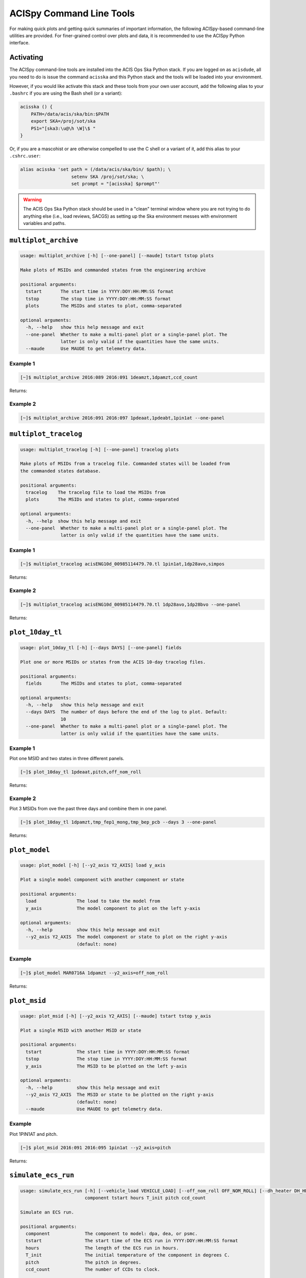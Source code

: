 .. acispy_tasks documentation master file, created by
   sphinx-quickstart on Wed Jul 29 15:06:17 2020.
   You can adapt this file completely to your liking, but it should at least
   contain the root `toctree` directive.

ACISpy Command Line Tools
=========================

For making quick plots and getting quick summaries of important information, the 
following ACISpy-based command-line utilities are provided. For finer-grained 
control over plots and data, it is recommended to use the ACISpy Python interface.

Activating
----------

The ACISpy command-line tools are installed into the ACIS Ops Ska Python stack. 
If you are logged on as ``acisdude``, all you need to do is issue the 
command ``acisska`` and this Python stack and the tools will be loaded into 
your environment. 

However, if you would like activate this stack and these tools from your own user
account, add the following alias to your ``.bashrc`` if you are using the Bash
shell (or a variant):

.. code-block:: bash

    acisska () {
        PATH=/data/acis/ska/bin:$PATH
        export SKA=/proj/sot/ska
        PS1="[ska3:\u@\h \W]\$ "
    }

Or, if you are a mascohist or are otherwise compelled to use the C shell or a 
variant of it, add this alias to your ``.cshrc.user``:

.. code-block:: bash

    alias acisska 'set path = (/data/acis/ska/bin/ $path); \
	               setenv SKA /proj/sot/ska; \
	               set prompt = "[acisska] $prompt"'

.. warning::

    The ACIS Ops Ska Python stack should be used in a "clean" terminal window 
    where you are not trying to do anything else (i.e., load reviews, SACGS) 
    as setting up the Ska environment messes with environment variables and paths. 

``multiplot_archive``
---------------------

.. code-block:: text

    usage: multiplot_archive [-h] [--one-panel] [--maude] tstart tstop plots
    
    Make plots of MSIDs and commanded states from the engineering archive
    
    positional arguments:
      tstart       The start time in YYYY:DOY:HH:MM:SS format
      tstop        The stop time in YYYY:DOY:HH:MM:SS format
      plots        The MSIDs and states to plot, comma-separated
    
    optional arguments:
      -h, --help   show this help message and exit
      --one-panel  Whether to make a multi-panel plot or a single-panel plot. The
                   latter is only valid if the quantities have the same units.
      --maude      Use MAUDE to get telemetry data.

Example 1
+++++++++

.. code-block:: bash

    [~]$ multiplot_archive 2016:089 2016:091 1deamzt,1dpamzt,ccd_count
    
Returns:

.. image:: _images/multiplot_archive.png

Example 2
+++++++++

.. code-block:: bash

    [~]$ multiplot_archive 2016:091 2016:097 1pdeaat,1pdeabt,1pin1at --one-panel

.. image:: _images/one_panel_multi_archive.png

``multiplot_tracelog``
----------------------

.. code-block:: text

    usage: multiplot_tracelog [-h] [--one-panel] tracelog plots
    
    Make plots of MSIDs from a tracelog file. Commanded states will be loaded from
    the commanded states database.
    
    positional arguments:
      tracelog    The tracelog file to load the MSIDs from
      plots       The MSIDs and states to plot, comma-separated
    
    optional arguments:
      -h, --help  show this help message and exit
      --one-panel  Whether to make a multi-panel plot or a single-panel plot. The
                   latter is only valid if the quantities have the same units.

Example 1
+++++++++

.. code-block:: bash
    
    [~]$ multiplot_tracelog acisENG10d_00985114479.70.tl 1pin1at,1dp28avo,simpos
    
Returns:

.. image:: _images/multiplot_tracelog.png

Example 2
+++++++++

.. code-block:: bash
    
    [~]$ multiplot_tracelog acisENG10d_00985114479.70.tl 1dp28avo,1dp28bvo --one-panel
    
Returns:

.. image:: _images/one_panel_multi_tracelog.png

``plot_10day_tl``
-----------------

.. code-block:: text

    usage: plot_10day_tl [-h] [--days DAYS] [--one-panel] fields

    Plot one or more MSIDs or states from the ACIS 10-day tracelog files.

    positional arguments:
      fields       The MSIDs and states to plot, comma-separated

    optional arguments:
      -h, --help   show this help message and exit
      --days DAYS  The number of days before the end of the log to plot. Default:
                   10
      --one-panel  Whether to make a multi-panel plot or a single-panel plot. The
                   latter is only valid if the quantities have the same units.

Example 1
+++++++++

Plot one MSID and two states in three different panels.

.. code-block:: bash

    [~]$ plot_10day_tl 1pdeaat,pitch,off_nom_roll

Returns:

.. image:: _images/plot_10day_ex1.png

Example 2
+++++++++

Plot 3 MSIDs from ove the past three days and combine them in one panel.

.. code-block:: bash

    [~]$ plot_10day_tl 1dpamzt,tmp_fep1_mong,tmp_bep_pcb --days 3 --one-panel

Returns:

.. image:: _images/plot_10day_ex2.png

``plot_model``
--------------

.. code-block:: text

    usage: plot_model [-h] [--y2_axis Y2_AXIS] load y_axis
    
    Plot a single model component with another component or state
    
    positional arguments:
      load               The load to take the model from
      y_axis             The model component to plot on the left y-axis
    
    optional arguments:
      -h, --help         show this help message and exit
      --y2_axis Y2_AXIS  The model component or state to plot on the right y-axis
                         (default: none)

Example
+++++++

.. code-block:: bash

    [~]$ plot_model MAR0716A 1dpamzt --y2_axis=off_nom_roll
    
Returns:

.. image:: _images/plot_model.png

``plot_msid``
-------------

.. code-block:: text

    usage: plot_msid [-h] [--y2_axis Y2_AXIS] [--maude] tstart tstop y_axis
    
    Plot a single MSID with another MSID or state
    
    positional arguments:
      tstart             The start time in YYYY:DOY:HH:MM:SS format
      tstop              The stop time in YYYY:DOY:HH:MM:SS format
      y_axis             The MSID to be plotted on the left y-axis
    
    optional arguments:
      -h, --help         show this help message and exit
      --y2_axis Y2_AXIS  The MSID or state to be plotted on the right y-axis
                         (default: none)
      --maude            Use MAUDE to get telemetry data.


Example
+++++++

Plot 1PIN1AT and pitch. 

.. code-block:: bash

    [~]$ plot_msid 2016:091 2016:095 1pin1at --y2_axis=pitch

Returns:

.. image:: _images/plot_msid.png

``simulate_ecs_run``
--------------------

.. code-block:: text

   usage: simulate_ecs_run [-h] [--vehicle_load VEHICLE_LOAD] [--off_nom_roll OFF_NOM_ROLL] [--dh_heater DH_HEATER]
                           component tstart hours T_init pitch ccd_count
   
   Simulate an ECS run.
   
   positional arguments:
     component             The component to model: dpa, dea, or psmc.
     tstart                The start time of the ECS run in YYYY:DOY:HH:MM:SS format
     hours                 The length of the ECS run in hours.
     T_init                The initial temperature of the component in degrees C.
     pitch                 The pitch in degrees.
     ccd_count             The number of CCDs to clock.
   
   optional arguments:
     -h, --help            show this help message and exit
     --vehicle_load VEHICLE_LOAD
                           The vehicle load which is running. Default: None, meaning no vehicle load. If this parameter is set, the
                           input values of pitch and off-nominal roll will be ignored and the values from the vehicle load will be used.
     --off_nom_roll OFF_NOM_ROLL
                           The off-nominal roll. Default: 0.0
     --dh_heater DH_HEATER
                           Is the DH heater on (1) or off (0)? Default: 0/off.
Example 1
+++++++++

To run the 1DPAMZT model with the following conditions:

* Start time: 2015:100:12:45:30
* Length of ECS run: 24 hours
* Initial temperature: 10.0 degrees C
* Pitch: 150 degrees
* CCD count: 6
* Off-nominal roll: 12.0 degrees

.. code-block:: bash

    [~]$ simulate_ecs_run dpa 2015:100:12:45:30 24 10.0 150. 6 --off_nom_roll 12.0

Returns:

.. code-block:: text

    acispy: [INFO     ] 2021-09-07 13:47:29,088 Using model for dpa from chandra_models version = 3.35.2
    acispy: [INFO     ] 2021-09-07 13:47:29,423 Run Parameters
    acispy: [INFO     ] 2021-09-07 13:47:29,423 --------------
    acispy: [INFO     ] 2021-09-07 13:47:29,423 Start Datestring: 2015:100:12:45:30.000
    acispy: [INFO     ] 2021-09-07 13:47:29,423 Length of state in hours: 24.0
    acispy: [INFO     ] 2021-09-07 13:47:29,423 Stop Datestring: 2015:102:04:55:48.000
    acispy: [INFO     ] 2021-09-07 13:47:29,423 Initial Temperature: 10.0 degrees C
    acispy: [INFO     ] 2021-09-07 13:47:29,423 CCD/FEP Count: 6
    acispy: [INFO     ] 2021-09-07 13:47:29,424 Pitch: 150.0
    acispy: [INFO     ] 2021-09-07 13:47:29,424 Off-nominal Roll: 12.0
    acispy: [INFO     ] 2021-09-07 13:47:29,424 Detector Housing Heater: OFF
    acispy: [INFO     ] 2021-09-07 13:47:29,424 Model Result
    acispy: [INFO     ] 2021-09-07 13:47:29,425 ------------
    acispy: [INFO     ] 2021-09-07 13:47:29,425 The limit of 37.5 degrees C will be reached at 2015:100:19:17:44.816, after 23.53481599998474 ksec.
    acispy: [INFO     ] 2021-09-07 13:47:29,426 The limit is reached before the end of the observation.
    acispy: [WARNING  ] 2021-09-07 13:47:29,426 This observation is NOT safe from a thermal perspective.
    acispy: [INFO     ] 2021-09-07 13:47:30,134 Image of the model run has been written to ecs_run_dpa_6chip_2015:100:12:45:30.png.

.. image:: _images/ecs_run.png

Example 2
+++++++++

To run the 1DEAMZT model with the following conditions:

* Start time: 2017:069:15:40:00
* Length of ECS run: 24 hours
* Initial temperature: 7.5 degrees C
* Pitch: 150 degrees
* CCD count: 4
* Off-nominal roll: 0.0 degrees

.. code-block:: bash

    [~]$ simulate_ecs_run dea 2017:069:15:40:00 24 7.5 150. 4 --off_nom_roll 0.0

Returns:

.. code-block:: text

    acispy: [INFO     ] 2021-09-07 13:48:01,352 Using model for dea from chandra_models version = 3.35.2
    acispy: [INFO     ] 2021-09-07 13:48:01,632 Run Parameters
    acispy: [INFO     ] 2021-09-07 13:48:01,633 --------------
    acispy: [INFO     ] 2021-09-07 13:48:01,633 Start Datestring: 2017:069:15:40:00.000
    acispy: [INFO     ] 2021-09-07 13:48:01,633 Length of state in hours: 24.0
    acispy: [INFO     ] 2021-09-07 13:48:01,633 Stop Datestring: 2017:071:07:50:18.000
    acispy: [INFO     ] 2021-09-07 13:48:01,633 Initial Temperature: 7.5 degrees C
    acispy: [INFO     ] 2021-09-07 13:48:01,633 CCD/FEP Count: 4
    acispy: [INFO     ] 2021-09-07 13:48:01,633 Pitch: 150.0
    acispy: [INFO     ] 2021-09-07 13:48:01,633 Off-nominal Roll: 0.0
    acispy: [INFO     ] 2021-09-07 13:48:01,633 Detector Housing Heater: OFF
    acispy: [INFO     ] 2021-09-07 13:48:01,634 Model Result
    acispy: [INFO     ] 2021-09-07 13:48:01,635 ------------
    acispy: [INFO     ] 2021-09-07 13:48:01,635 The limit of 36.5 degrees C is never reached. 
    acispy: [INFO     ] 2021-09-07 13:48:01,635 This observation is safe from a thermal perspective.
    acispy: [INFO     ] 2021-09-07 13:48:02,529 Image of the model run has been written to ecs_run_dea_4chip_2017:069:15:40:00.png.

.. image:: _images/ecs_run2.png

Example 3
+++++++++

This example assumes that the vehicle loads are still running, which means
that the input values of the pitch and the off-nominal roll are ignored in 
favor of 

To run the 1DPAMZT model with the following conditions:

* Start time: 2017:256:03:20:00 
* Length of ECS run: 24 hours
* Initial temperature: 10.0 degrees C
* Pitch: 0 degrees (the value doesn't matter)
* CCD count: 6
* Vehicle load: SEP0917C

.. code-block:: bash

    [~]$ simulate_ecs_run dpa 2017:256:03:20:00 24 10.0 0.0 6 --vehicle_load SEP0917C

Returns:

.. code-block:: text

    acispy: [INFO     ] 2021-09-07 13:50:44,322 Modeling a 6-chip state concurrent with the SEP0917C vehicle loads.
    acispy: [INFO     ] 2021-09-07 13:50:46,713 Using model for dpa from chandra_models version = 3.35.2
    acispy: [INFO     ] 2021-09-07 13:50:46,958 Run Parameters
    acispy: [INFO     ] 2021-09-07 13:50:46,959 --------------
    acispy: [INFO     ] 2021-09-07 13:50:46,959 Start Datestring: 2017:256:03:20:00.000
    acispy: [INFO     ] 2021-09-07 13:50:46,959 Length of state in hours: 24.0
    acispy: [INFO     ] 2021-09-07 13:50:46,959 Stop Datestring: 2017:257:19:30:18.000
    acispy: [INFO     ] 2021-09-07 13:50:46,959 Initial Temperature: 10.0 degrees C
    acispy: [INFO     ] 2021-09-07 13:50:46,959 CCD/FEP Count: 6
    acispy: [INFO     ] 2021-09-07 13:50:46,959 Detector Housing Heater: OFF
    acispy: [INFO     ] 2021-09-07 13:50:46,960 Model Result
    acispy: [INFO     ] 2021-09-07 13:50:46,960 ------------
    acispy: [INFO     ] 2021-09-07 13:50:46,961 The limit of 37.5 degrees C will be reached at 2017:256:11:34:14.816, after 29.65481599998474 ksec.
    acispy: [INFO     ] 2021-09-07 13:50:46,961 The limit is reached before the end of the observation.
    acispy: [WARNING  ] 2021-09-07 13:50:46,961 This observation is NOT safe from a thermal perspective.
    acispy: [INFO     ] 2021-09-07 13:50:47,707 Image of the model run has been written to ecs_run_dpa_6chip_2017:256:03:20:00.png.

.. image:: _images/ecs_run3.png

``phase_scatter_plot``
----------------------

.. code-block:: text

    usage: phase_scatter_plot [-h] [--c_field C_FIELD] [--cmap CMAP] [--maude]
                              tstart tstop x_field y_field
    
    Make a phase scatter plot of one MSID or state versus another within a certain
    time frame.
    
    positional arguments:
      tstart             The start time in YYYY:DOY:HH:MM:SS format
      tstop              The stop time in YYYY:DOY:HH:MM:SS format
      x_field            The MSID or state to plot on the x-axis
      y_field            The MSID or state to plot on the y-axis
    
    optional arguments:
      -h, --help         show this help message and exit
      --c_field C_FIELD  The MSID or state to plot using colors
      --cmap CMAP        The colormap to use if plotting colors
      --maude            Use MAUDE to get telemetry data.

Example 1
+++++++++

.. code-block:: bash

    [~]$ phase_scatter_plot 2017:100 2017:200 1deamzt 1dpamzt

Returns:

.. image:: _images/phase_scatter_plot1.png

Example 2
+++++++++

.. code-block:: bash

    [~]$ phase_scatter_plot 2017:100 2017:200 1deamzt 1dpamzt --c_field ccd_count --cmap=jet

Returns:

.. image:: _images/phase_scatter_plot2.png

``phase_histogram_plot``
------------------------

.. code-block:: text

    usage: phase_histogram_plot [-h] [--scale SCALE] [--cmap CMAP] [--maude]
                                tstart tstop x_field y_field x_bins y_bins
    
    Make a phase plot of one MSID or state versus another within a certain time
    frame.
    
    positional arguments:
      tstart         The start time in YYYY:DOY:HH:MM:SS format
      tstop          The stop time in YYYY:DOY:HH:MM:SS format
      x_field        The MSID or state to plot on the x-axis
      y_field        The MSID or state to plot on the y-axis
      x_bins         The number of bins on the x-axis
      y_bins         The number of bins on the y-axis
    
    optional arguments:
      -h, --help     show this help message and exit
      --scale SCALE  Use linear or log scaling for the histogram, default 'linear'
      --cmap CMAP    The colormap for the histogram, default 'hot'
      --maude        Use MAUDE to get telemetry data.

Example
+++++++

.. code-block:: bash

    [~]$ phase_histogram_plot 2017:100 2017:200 1deamzt 1dpamzt 40 40 --scale=log --cmap=hsv

Returns:

.. image:: _images/phase_histogram_plot.png

